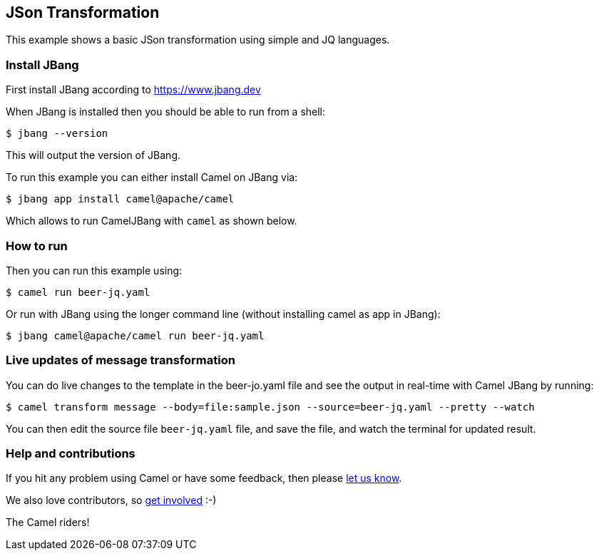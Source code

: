 == JSon Transformation

This example shows a basic JSon transformation using simple and JQ languages.

=== Install JBang

First install JBang according to https://www.jbang.dev

When JBang is installed then you should be able to run from a shell:

[source,sh]
----
$ jbang --version
----

This will output the version of JBang.

To run this example you can either install Camel on JBang via:

[source,sh]
----
$ jbang app install camel@apache/camel
----

Which allows to run CamelJBang with `camel` as shown below.

=== How to run

Then you can run this example using:

[source,sh]
----
$ camel run beer-jq.yaml
----

Or run with JBang using the longer command line (without installing camel as app in JBang):

[source,sh]
----
$ jbang camel@apache/camel run beer-jq.yaml
----

=== Live updates of message transformation

You can do live changes to the template in the beer-jo.yaml file and see the output in real-time with Camel JBang by running:

[source,bash]
----
$ camel transform message --body=file:sample.json --source=beer-jq.yaml --pretty --watch
----

You can then edit the source file `beer-jq.yaml` file, and save the file, and watch the terminal for updated result.



=== Help and contributions

If you hit any problem using Camel or have some feedback, then please
https://camel.apache.org/community/support/[let us know].

We also love contributors, so
https://camel.apache.org/community/contributing/[get involved] :-)

The Camel riders!
